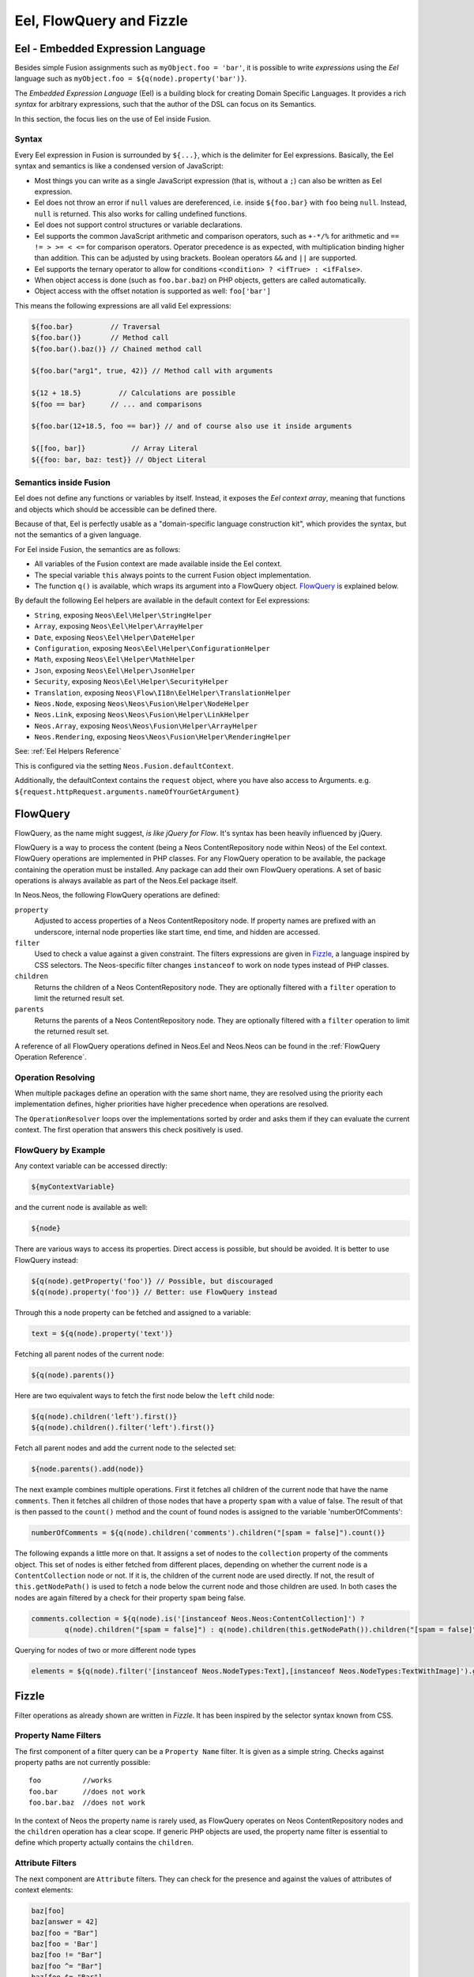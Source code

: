 .. _eel-flowquery:

=========================
Eel, FlowQuery and Fizzle
=========================

Eel - Embedded Expression Language
==================================

Besides simple Fusion assignments such as ``myObject.foo = 'bar'``, it is possible to write
*expressions* using the *Eel* language such as ``myObject.foo = ${q(node).property('bar')}``.

The *Embedded Expression Language* (Eel) is a building block for creating Domain Specific Languages.
It provides a rich *syntax* for arbitrary expressions, such that the author of the DSL can focus
on its Semantics.

In this section, the focus lies on the use of Eel inside Fusion.

Syntax
------

Every Eel expression in Fusion is surrounded by ``${...}``, which is the delimiter for Eel
expressions. Basically, the Eel syntax and semantics is like a condensed version of JavaScript:

* Most things you can write as a single JavaScript expression (that is, without a ``;``) can also
  be written as Eel expression.

* Eel does not throw an error if ``null`` values are dereferenced, i.e. inside ``${foo.bar}``
  with ``foo`` being ``null``. Instead, ``null`` is returned. This also works for calling undefined
  functions.

* Eel does not support control structures or variable declarations.

* Eel supports the common JavaScript arithmetic and comparison operators, such as ``+-*/%`` for
  arithmetic and ``== != > >= < <=`` for comparison operators. Operator precedence is as expected,
  with multiplication binding higher than addition. This can be adjusted by using brackets. Boolean
  operators ``&&`` and ``||`` are supported.

* Eel supports the ternary operator to allow for conditions ``<condition> ? <ifTrue> : <ifFalse>``.

* When object access is done (such as ``foo.bar.baz``) on PHP objects, getters are called automatically.

* Object access with the offset notation is supported as well: ``foo['bar']``

This means the following expressions are all valid Eel expressions:

.. code-block:: text

	${foo.bar}         // Traversal
	${foo.bar()}       // Method call
	${foo.bar().baz()} // Chained method call

	${foo.bar("arg1", true, 42)} // Method call with arguments

	${12 + 18.5}         // Calculations are possible
	${foo == bar}      // ... and comparisons

	${foo.bar(12+18.5, foo == bar)} // and of course also use it inside arguments

	${[foo, bar]}           // Array Literal
	${{foo: bar, baz: test}} // Object Literal

Semantics inside Fusion
---------------------------

Eel does not define any functions or variables by itself. Instead, it exposes the *Eel context
array*, meaning that functions and objects which should be accessible can be defined there.

Because of that, Eel is perfectly usable as a "domain-specific language construction kit", which
provides the syntax, but not the semantics of a given language.

For Eel inside Fusion, the semantics are as follows:

* All variables of the Fusion context are made available inside the Eel context.

* The special variable ``this`` always points to the current Fusion object implementation.

* The function ``q()`` is available, which wraps its argument into a FlowQuery
  object. `FlowQuery`_ is explained below.

By default the following Eel helpers are available in the default context for Eel expressions:

* ``String``, exposing ``Neos\Eel\Helper\StringHelper``
* ``Array``, exposing ``Neos\Eel\Helper\ArrayHelper``
* ``Date``, exposing ``Neos\Eel\Helper\DateHelper``
* ``Configuration``, exposing ``Neos\Eel\Helper\ConfigurationHelper``
* ``Math``, exposing ``Neos\Eel\Helper\MathHelper``
* ``Json``, exposing ``Neos\Eel\Helper\JsonHelper``
* ``Security``, exposing ``Neos\Eel\Helper\SecurityHelper``

* ``Translation``, exposing ``Neos\Flow\I18n\EelHelper\TranslationHelper``

* ``Neos.Node``, exposing ``Neos\Neos\Fusion\Helper\NodeHelper``
* ``Neos.Link``, exposing ``Neos\Neos\Fusion\Helper\LinkHelper``
* ``Neos.Array``, exposing ``Neos\Neos\Fusion\Helper\ArrayHelper``
* ``Neos.Rendering``, exposing ``Neos\Neos\Fusion\Helper\RenderingHelper``

See: :ref:`Eel Helpers Reference`

This is configured via the setting ``Neos.Fusion.defaultContext``.

Additionally, the defaultContext contains the ``request`` object,
where you have also access to Arguments. e.g.
``${request.httpRequest.arguments.nameOfYourGetArgument}``

FlowQuery
=========

FlowQuery, as the name might suggest, *is like jQuery for Flow*. It's syntax
has been heavily influenced by jQuery.

FlowQuery is a way to process the content (being a Neos ContentRepository node within Neos) of the Eel
context. FlowQuery operations are implemented in PHP classes. For any FlowQuery operation
to be available, the package containing the operation must be installed. Any package can
add their own FlowQuery operations. A set of basic operations is always available as part
of the Neos.Eel package itself.

In Neos.Neos, the following FlowQuery operations are defined:

``property``
  Adjusted to access properties of a Neos ContentRepository node. If property names are prefixed with an
  underscore, internal node properties like start time, end time, and hidden are accessed.

``filter``
  Used to check a value against a given constraint. The filters expressions are
  given in `Fizzle`_, a language inspired by CSS selectors. The Neos-specific
  filter changes ``instanceof`` to work on node types instead of PHP classes.

``children``
  Returns the children of a Neos ContentRepository node. They are optionally filtered with a
  ``filter`` operation to limit the returned result set.

``parents``
  Returns the parents of a Neos ContentRepository node. They are optionally filtered with a
  ``filter`` operation to limit the returned result set.

A reference of all FlowQuery operations defined in Neos.Eel and Neos.Neos can be
found in the :ref:`FlowQuery Operation Reference`.

Operation Resolving
-------------------

When multiple packages define an operation with the same short name, they are
resolved using the priority each implementation defines, higher priorities have
higher precedence when operations are resolved.

The ``OperationResolver`` loops over the implementations sorted by order and asks
them if they can evaluate the current context. The first operation that answers this
check positively is used.

FlowQuery by Example
--------------------

Any context variable can be accessed directly:

.. code-block:: text

	${myContextVariable}

and the current node is available as well:

.. code-block:: text

	${node}

There are various ways to access its properties. Direct access is possible, but should
be avoided. It is better to use FlowQuery instead:

.. code-block:: text

	${q(node).getProperty('foo')} // Possible, but discouraged
	${q(node).property('foo')} // Better: use FlowQuery instead

Through this a node property can be fetched and assigned to a variable:

.. code-block:: text

	text = ${q(node).property('text')}

Fetching all parent nodes of the current node:

.. code-block:: text

	${q(node).parents()}

Here are two equivalent ways to fetch the first node below the ``left`` child node:

.. code-block:: text

	${q(node).children('left').first()}
	${q(node).children().filter('left').first()}

Fetch all parent nodes and add the current node to the selected set:

.. code-block:: text

	${node.parents().add(node)}

The next example combines multiple operations. First it fetches all children of the
current node that have the name ``comments``. Then it fetches all children of those
nodes that have a property ``spam`` with a value of false. The result of that is then
passed to the ``count()`` method and the count of found nodes is assigned to the
variable 'numberOfComments':

.. code-block:: text

	numberOfComments = ${q(node).children('comments').children("[spam = false]").count()}

The following expands a little more on that. It assigns a set of nodes to the ``collection``
property of the comments object. This set of nodes is either fetched from different places,
depending on whether the current node is a ``ContentCollection`` node or not. If it is, the
children of the current node are used directly. If not, the result of ``this.getNodePath()``
is used to fetch a node below the current node and those children are used. In both cases
the nodes are again filtered by a check for their property ``spam`` being false.

.. code-block:: text

	comments.collection = ${q(node).is('[instanceof Neos.Neos:ContentCollection]') ?
		q(node).children("[spam = false]") : q(node).children(this.getNodePath()).children("[spam = false]")}

Querying for nodes of two or more different node types

.. code-block:: text

	elements = ${q(node).filter('[instanceof Neos.NodeTypes:Text],[instanceof Neos.NodeTypes:TextWithImage]').get()}


Fizzle
======

Filter operations as already shown are written in *Fizzle*. It has been inspired by
the selector syntax known from CSS.

Property Name Filters
---------------------

The first component of a filter query can be a ``Property Name`` filter. It is given
as a simple string. Checks against property paths are not currently possible::

	foo          //works
	foo.bar      //does not work
	foo.bar.baz  //does not work

In the context of Neos the property name is rarely used, as FlowQuery operates on
Neos ContentRepository nodes and the ``children`` operation has a clear scope. If generic PHP objects are
used, the property name filter is essential to define which property actually contains
the ``children``.

Attribute Filters
-----------------

The next component are ``Attribute`` filters. They can check for the presence and against
the values of attributes of context elements:

.. code-block:: text

	baz[foo]
	baz[answer = 42]
	baz[foo = "Bar"]
	baz[foo = 'Bar']
	baz[foo != "Bar"]
	baz[foo ^= "Bar"]
	baz[foo $= "Bar"]
	baz[foo *= "Bar"]

As the above examples show, string values can be quoted using double or single quotes.

Available Operators
~~~~~~~~~~~~~~~~~~~

The operators for checking against attribute are as follows:

``=``
  Strict equality of value and operand
``!=``
  Strict inequality of value and operand
``$=``
  Value ends with operand (string-based)
``^=``
  Value starts with operand (string-based)
``*=``
  Value contains operand (string-based)
``instanceof``
  Checks if the value is an instance of the operand

For the latter the behavior is as follows: if the operand is one of the strings
object, array, int(eger), float, double, bool(ean) or string the value is checked
for being of the specified type. For any other strings the value is used as
class name with the PHP instanceof operation to check if the value matches.

Using Multiple Filters
----------------------

It is possible to combine multiple filters:

``[foo][bar][baz]``
  All filters have to match (AND)
``[foo],[bar],[baz]``
  Only one filter has to match (OR)
